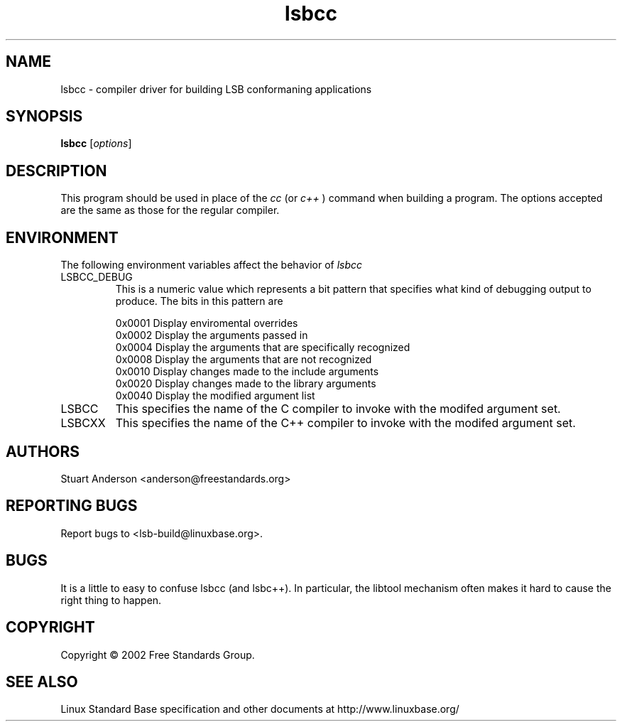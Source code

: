 .TH lsbcc "1" "" "lsbcc (LSB)" LSB
.SH NAME
lsbcc \- compiler driver for building LSB conformaning applications
.SH SYNOPSIS
.B lsbcc
.RB [\fIoptions\fR]
.SH DESCRIPTION
.PP
This program should be used in place of the
.IR cc
(or
.IR c++
) command when
building a program. The options accepted are the same as those for the regular
compiler.
.SH ENVIRONMENT
The following environment variables affect the behavior of
.IR lsbcc
.TP
LSBCC_DEBUG
This is a numeric value which represents a bit pattern that specifies what
kind of debugging output to produce. The bits in this pattern are
.nf

0x0001   Display enviromental overrides
0x0002   Display the arguments passed in
0x0004   Display the arguments that are specifically recognized
0x0008   Display the arguments that are not recognized
0x0010   Display changes made to the include arguments
0x0020   Display changes made to the library arguments
0x0040   Display the modified argument list
.fi
.TP
LSBCC
This specifies the name of the C compiler to invoke with the modifed
argument set.
.TP
LSBCXX
This specifies the name of the C++ compiler to invoke with the modifed
argument set.
.SH "AUTHORS"
Stuart Anderson <anderson@freestandards.org>
.SH "REPORTING BUGS"
Report bugs to <lsb-build@linuxbase.org>.
.SH "BUGS"
.PP
It is a little to easy to confuse lsbcc (and lsbc++). In particular, the libtool
mechanism often makes it hard to cause the right thing to happen.
.SH COPYRIGHT
Copyright \(co 2002 Free Standards Group.
.SH "SEE ALSO"
Linux Standard Base specification and other documents at
http://www.linuxbase.org/
